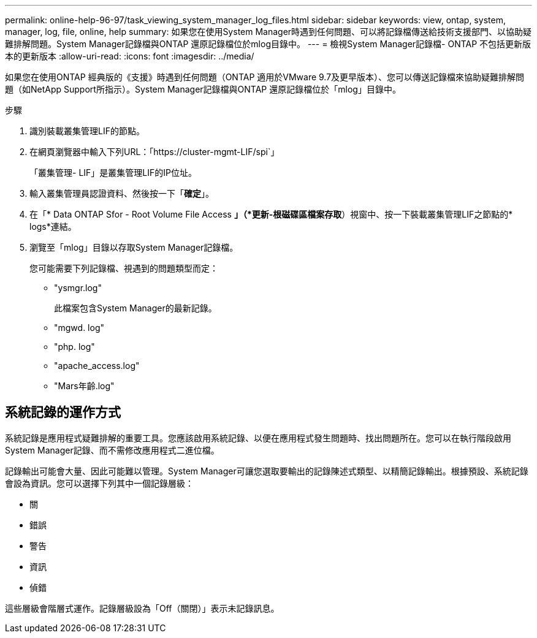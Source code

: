 ---
permalink: online-help-96-97/task_viewing_system_manager_log_files.html 
sidebar: sidebar 
keywords: view, ontap, system, manager, log, file, online, help 
summary: 如果您在使用System Manager時遇到任何問題、可以將記錄檔傳送給技術支援部門、以協助疑難排解問題。System Manager記錄檔與ONTAP 還原記錄檔位於mlog目錄中。 
---
= 檢視System Manager記錄檔- ONTAP 不包括更新版本的更新版本
:allow-uri-read: 
:icons: font
:imagesdir: ../media/


[role="lead"]
如果您在使用ONTAP 經典版的《支援》時遇到任何問題（ONTAP 適用於VMware 9.7及更早版本）、您可以傳送記錄檔來協助疑難排解問題（如NetApp Support所指示）。System Manager記錄檔與ONTAP 還原記錄檔位於「mlog」目錄中。

.步驟
. 識別裝載叢集管理LIF的節點。
. 在網頁瀏覽器中輸入下列URL：「+https://cluster-mgmt-LIF/spi+`」
+
「叢集管理- LIF」是叢集管理LIF的IP位址。

. 輸入叢集管理員認證資料、然後按一下「*確定*」。
. 在「* Data ONTAP Sfor - Root Volume File Access *」（*更新-根磁碟區檔案存取*）視窗中、按一下裝載叢集管理LIF之節點的* logs*連結。
. 瀏覽至「mlog」目錄以存取System Manager記錄檔。
+
您可能需要下列記錄檔、視遇到的問題類型而定：

+
** "ysmgr.log"
+
此檔案包含System Manager的最新記錄。

** "mgwd. log"
** "php. log"
** "apache_access.log"
** "Mars年齡.log"






== 系統記錄的運作方式

系統記錄是應用程式疑難排解的重要工具。您應該啟用系統記錄、以便在應用程式發生問題時、找出問題所在。您可以在執行階段啟用System Manager記錄、而不需修改應用程式二進位檔。

記錄輸出可能會大量、因此可能難以管理。System Manager可讓您選取要輸出的記錄陳述式類型、以精簡記錄輸出。根據預設、系統記錄會設為資訊。您可以選擇下列其中一個記錄層級：

* 關
* 錯誤
* 警告
* 資訊
* 偵錯


這些層級會階層式運作。記錄層級設為「Off（關閉）」表示未記錄訊息。

